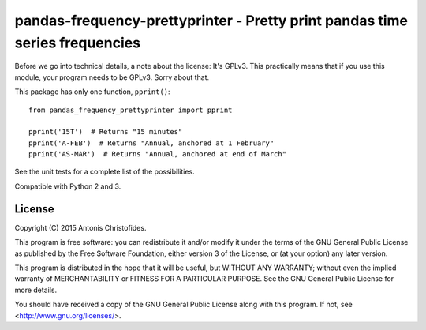 ============================================================================
pandas-frequency-prettyprinter - Pretty print pandas time series frequencies
============================================================================

.. image:: https://travis-ci.org/openmeteo/pandas-frequency-prettyprinter?branch=master
    :alt: Build button
    :target: https://travis-ci.org/openmeteo/pandas-frequency-prettyprinter

Before we go into technical details, a note about the license: It's
GPLv3. This practically means that if you use this module, your
program needs to be GPLv3. Sorry about that.

This package has only one function, ``pprint()``::

   from pandas_frequency_prettyprinter import pprint

   pprint('15T')  # Returns "15 minutes"
   pprint('A-FEB')  # Returns "Annual, anchored at 1 February"
   pprint('AS-MAR')  # Returns "Annual, anchored at end of March"

See the unit tests for a complete list of the possibilities.

Compatible with Python 2 and 3.


License
=======

Copyright (C) 2015 Antonis Christofides.

This program is free software: you can redistribute it and/or modify
it under the terms of the GNU General Public License as published by
the Free Software Foundation, either version 3 of the License, or
(at your option) any later version.

This program is distributed in the hope that it will be useful,
but WITHOUT ANY WARRANTY; without even the implied warranty of
MERCHANTABILITY or FITNESS FOR A PARTICULAR PURPOSE.  See the
GNU General Public License for more details.

You should have received a copy of the GNU General Public License
along with this program.  If not, see <http://www.gnu.org/licenses/>.
